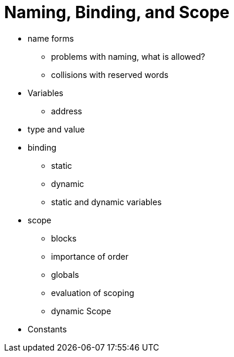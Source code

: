 = Naming, Binding, and Scope

* name forms
** problems with naming, what is allowed?
** collisions with reserved words
* Variables
** address
* type and value
* binding
** static
** dynamic
** static and dynamic variables
* scope
** blocks
** importance of order
** globals
** evaluation of scoping
** dynamic Scope
* Constants
